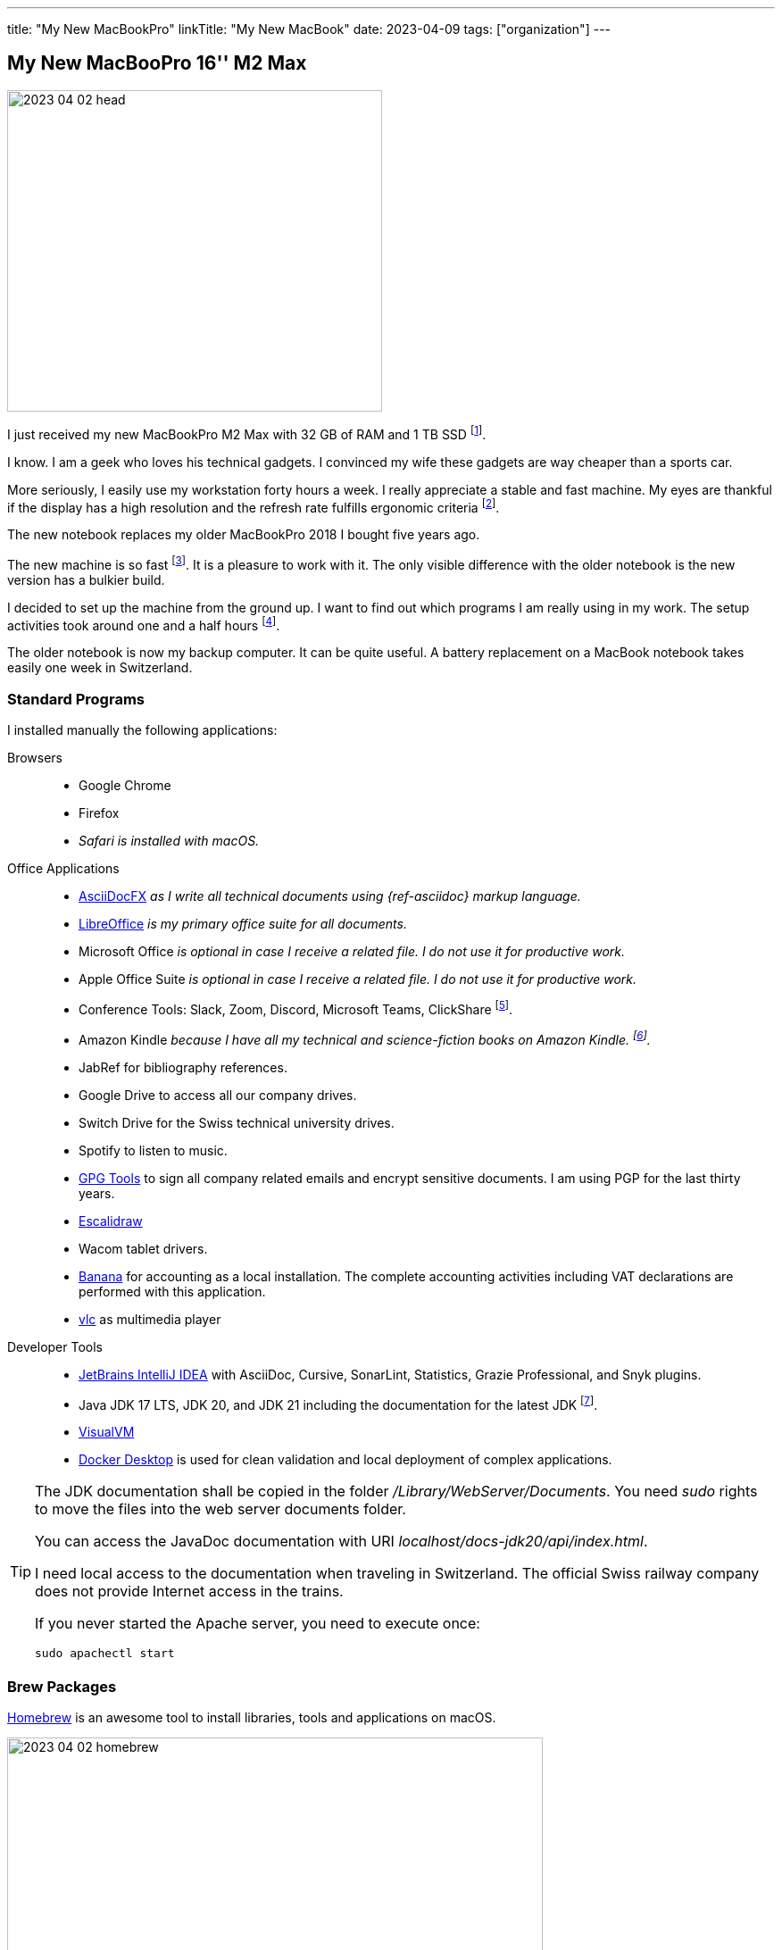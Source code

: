 ---
title: "My New MacBookPro"
linkTitle: "My New MacBook"
date: 2023-04-09
tags: ["organization"]
---

== My New MacBooPro 16'' M2 Max
:author: Marcel Baumann
:email: <marcel.baumann@tangly.net>
:homepage: https://www.tangly.net/
:company: https://www.tangly.net/[tangly llc]

image::2023-04-02-head.jpg[width=420,height=360,role=left]

I just received my new MacBookPro M2 Max with 32 GB of RAM and 1 TB SSD
footnote:[I am using Apple products for the last thirty-five years.
I am certainly not objective when discussing the advantages and drawbacks of Apple computers.
I also used Linux based workstations and regularly compiled kernels and configured drivers.
Some companies forced me to use Windows computers.
I learnt to hate virus scanners and firewalls impeding my daily developer tasks.].

I know.
I am a geek who loves his technical gadgets.
I convinced my wife these gadgets are way cheaper than a sports car.

More seriously, I easily use my workstation forty hours a week.
I really appreciate a stable and fast machine.
My eyes are thankful if the display has a high resolution and the refresh rate fulfills ergonomic criteria
footnote:[If you are forced to work with a _full HD_ display instead of a 4K display, it is probably time either to bring your own display or move to a company not being stingy.
I really mean it.
A good 4K display costs around 600 Euros.
If your company cannot afford it, they are undoubtedly penny-pinching.].

The new notebook replaces my older MacBookPro 2018 I bought five years ago.

The new machine is so fast
footnote:[To be fair, I am not involved in machine learning or vision application development.
Apple support for standard ML libraries is abysmal.
The company decided to create their own standard with https://developer.apple.com/metal/[Metal] and do not assume the consequences.].
It is a pleasure to work with it.
The only visible difference with the older notebook is the new version has a bulkier build.

I decided to set up the machine from the ground up.
I want to find out which programs I am really using in my work.
The setup activities took around one and a half hours
footnote:[The synchronization of the various Cloud storages was performed overnight.
We store company related or personal data either on Cloud drives or in Git repositories.].

The older notebook is now my backup computer.
It can be quite useful.
A battery replacement on a MacBook notebook takes easily one week in Switzerland.

=== Standard Programs

I installed manually the following applications:

Browsers::
- Google Chrome
- Firefox
- _Safari is installed with macOS._
Office Applications::
- https://asciidocfx.com/[AsciiDocFX] _as I write all technical documents using {ref-asciidoc} markup language._
- https://www.libreoffice.org/[LibreOffice] _is my primary office suite for all documents._
- Microsoft Office _is optional in case I receive a related file.
I do not use it for productive work._
- Apple Office Suite _is optional in case I receive a related file.
I do not use it for productive work._
- Conference Tools: Slack, Zoom, Discord, Microsoft Teams, ClickShare
footnote:[I need the ClickShare application because the drivers preinstalled on the ClickShare devices are old and do not work with current macOS versions.].
- Amazon Kindle _because I have all my technical and science-fiction books on Amazon Kindle.
footnote:[Amazon still has not released an ARM native application.
Shame on them.
The worst missing feature is bulk download of purchased books.
I like to explore my library during commute train travel.
You do not have wireless access to trains in Switzerland.
The books shall be stored in the notebook otherwise you cannot read them.]._
- JabRef for bibliography references.
- Google Drive to access all our company drives.
- Switch Drive for the Swiss technical university drives.
- Spotify to listen to music.
- https://gpgtools.org/[GPG Tools] to sign all company related emails and encrypt sensitive documents.
I am using PGP for the last thirty years.
- https://excalidraw.com/[Escalidraw]
- Wacom tablet drivers.
- https://www.banana.ch/en/[Banana] for accounting as a local installation.
The complete accounting activities including VAT declarations are performed with this application.
- https://www.videolan.org/vlc/[vlc] as multimedia player
Developer Tools::
- https://www.jetbrains.com/idea/[JetBrains IntelliJ IDEA] with AsciiDoc, Cursive, SonarLint, Statistics, Grazie Professional, and Snyk plugins.
- Java JDK 17 LTS, JDK 20, and JDK 21 including the documentation for the latest JDK
footnote:[I always install the last long term support _LTS_ Java version, the last official release, and the version under development.
I use the development version to validate all projects to ensure they will run when the new version is officially released.
I only use the LTS version for legacy activities.
I am not aware of any scenarios why an organization should use an older Java version and have an advantage.].
- https://visualvm.github.io/[VisualVM]
- https://www.docker.com/[Docker Desktop] is used for clean validation and local deployment of complex applications.

[TIP]
====
The JDK documentation shall be copied in the folder _/Library/WebServer/Documents_.
You need _sudo_ rights to move the files into the web server documents folder.

You can access the JavaDoc documentation with URI _localhost/docs-jdk20/api/index.html_.

I need local access to the documentation when traveling in Switzerland.
The official Swiss railway company does not provide Internet access in the trains.

If you never started the Apache server, you need to execute once:

[source,bash]
----
sudo apachectl start
----
====

=== Brew Packages

https://brew.sh/[Homebrew] is an awesome tool to install libraries, tools and applications on macOS.

image::2023-04-02-homebrew.png[width=600,height=360,role=text-center]

[source,bash]
----
brew install maven gradle git git-lfs node pmd                        <1>
brew install hugo asciidoctor graphviz plantuml mermaid-cli python    <2>
brew install clojure leiningen                                        <3>
brew install wget rsync ghostscript                                   <4>
brew install --cask asciidocfx                                        <5>
brew install --cask jabref                                            <6>
xattr -d com.apple.quarantine /Applications/JabRef.app

npm install --global state-machine-cat                                <7>

gem install asciidoctor-bibtex asciidoctor-diagram asciidoctor-chart asciidoctor-rouge asciidoctor-kroki    <8>

brew install --cask netnewswire                                       <9>
brew install --cask asciidocfx                                        <10>
npm install @mermaid-js/mermaid-cli
----

<1> Development tools for Java projects.
Ant is an obsolete tool and no more part of the set.
<2> Documentation tools used to produce all technical documents.
The applications are used to generate static websites.
I had to update the PATH variable with _/opt/homebrew/opt/ruby/bin_ to ensure that brew ruby installation is used instead of the macOS one.
<3> https://clojure.org/[Clojure] tools for the technical university lectures I gave.
<4> Utilities for developers.
<5> Applications managed through homebrew.
<6> JabRef for bibliography references management.
Due to macOS Ventura, you need to enable the application with _xattr_ command.
<7> https://github.com/sverweij/state-machine-cat[State machine cat] _smcat_ to generate nice statecharts as an asciidoc diagram type.
<8> Install the ruby packages used with asciidoctor to create the static websites.
<9> Install a newsreader for RSS feeds.
It is also used to check if https://blog.tangly.net[tangly blog] RSS feed is working.
<10> Install {ref-asciidoc} editor and support for {ref-plantuml} and {ref-mermaid} diagram support.

I use a URL link checker to validate my websites.
The link checker is a python package.

[source,bash]
----
sudo -H pip3 install linkchecker                                <1>
----

<1> the _-H_ sudo option installs the python package for all users.

=== Git and GitHub Configuration

I copied the ssh configuration files stored in _.ssh/_ folder on the new machine.
These configuration files handle the access to the multiple remote repositories I am using.

I also set up the shell configuration files _.zshrc_ and _.gitconfig_ to have the same environment.

[NOTE]
====
If you copy your _.ssh_ folder to the new workstation, you could have access right troubles.
_Ssh_ is quite restrictive about the access rights of the various files in the configuration folders due to security considerations.
Try the following changes.

[source,bash]
----
sudo chown -R <user> ~/.ssh
chmod 700 ~/.ssh
chmod 600 ~/.ssh/*
----
====

=== Thoughts

All developers in our company are using Apple notebooks since the company's inception.
Our primary development stack is Java.
We are regularly working on embedded industrial products and sometimes use C++.

The Apple ecosystem and the full access to a Unix system validated the assumption that this platform is best for the kinds of product development we are involved in.

The macOS operating system is a cool environment to easily install all the applications you need to work.
The Unix terminal console is a game changer for any software engineer
footnote:[Professional programmers shall have access to a terminal and have local administrator rights.].
The Homebrew package manager streamlines installation and update of needed software packages.

[TIP]
====
An incredible useful feature is time machine.
Buy an external storage medium and setup regular backups.
It costs almost nothing and could save your professional life.

Minimize local files.
All business information should be stored on the company shared drive.
All product development files should be versioned in a remote {ref-git} repository.
====

The new MacBookPro is awesome.
It is fast, slick, and the display is gorgeous.
The trade-off is the weight of 2.2 kilograms you have to carry around.
The build-in loudspeakers are an audible improvement against the sound of the previous machine.

I was surprised how much faster write operations on the build-in solid state disk are.

It is worth the price I paid
footnote:[The price of the Macbook notebook in 2023 was CHF 3'300.
I buy a new notebook every five years meaning the yearly costs are ridiculous low.].

[bibliography]
=== Links

- [[[o-still-use-macbookpro, 1]]] link:../../2019/why-i-still-love-to-use-a-macbookpro-and-macos-in-2019/[Why I Still Use a MacBookPro notebook and macOS]
- [[[i-use-macbookpro, 2]]] link:../../2016/why-i-use-a-macbookpro-and-os-x/[Why I Use a MacBookPro Notebook and macOS]

